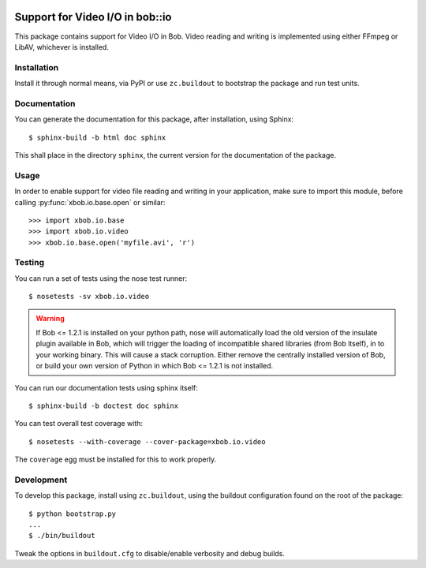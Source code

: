 .. vim: set fileencoding=utf-8 :
.. Andre Anjos <andre.anjos@idiap.ch>
.. Thu 29 Aug 2013 16:07:57 CEST

.. image:: https://travis-ci.org/bioidiap/xbob.io.video.svg?branch=master
   :target: https://travis-ci.org/bioidiap/xbob.io.video
.. image:: https://coveralls.io/repos/bioidiap/xbob.io.video/badge.png
   :target: https://coveralls.io/r/bioidiap/xbob.io.video
.. image:: http://img.shields.io/github/tag/bioidiap/xbob.io.video.png
   :target: https://github.com/bioidiap/xbob.io.video
.. image:: http://img.shields.io/pypi/v/xbob.io.video.png
   :target: https://pypi.python.org/pypi/xbob.io.video
.. image:: http://img.shields.io/pypi/dm/xbob.io.video.png
   :target: https://pypi.python.org/pypi/xbob.io.video

==================================
 Support for Video I/O in bob::io
==================================

This package contains support for Video I/O in Bob. Video reading and writing
is implemented using either FFmpeg or LibAV, whichever is installed.

Installation
------------

Install it through normal means, via PyPI or use ``zc.buildout`` to bootstrap
the package and run test units.

Documentation
-------------

You can generate the documentation for this package, after installation, using
Sphinx::

  $ sphinx-build -b html doc sphinx

This shall place in the directory ``sphinx``, the current version for the
documentation of the package.

Usage
-----

In order to enable support for video file reading and writing in your
application, make sure to import this module, before calling
:py:func:`xbob.io.base.open` or similar::

    >>> import xbob.io.base
    >>> import xbob.io.video
    >>> xbob.io.base.open('myfile.avi', 'r')

Testing
-------

You can run a set of tests using the nose test runner::

  $ nosetests -sv xbob.io.video

.. warning::

   If Bob <= 1.2.1 is installed on your python path, nose will automatically
   load the old version of the insulate plugin available in Bob, which will
   trigger the loading of incompatible shared libraries (from Bob itself), in
   to your working binary. This will cause a stack corruption. Either remove
   the centrally installed version of Bob, or build your own version of Python
   in which Bob <= 1.2.1 is not installed.

You can run our documentation tests using sphinx itself::

  $ sphinx-build -b doctest doc sphinx

You can test overall test coverage with::

  $ nosetests --with-coverage --cover-package=xbob.io.video

The ``coverage`` egg must be installed for this to work properly.

Development
-----------

To develop this package, install using ``zc.buildout``, using the buildout
configuration found on the root of the package::

  $ python bootstrap.py
  ...
  $ ./bin/buildout

Tweak the options in ``buildout.cfg`` to disable/enable verbosity and debug
builds.
